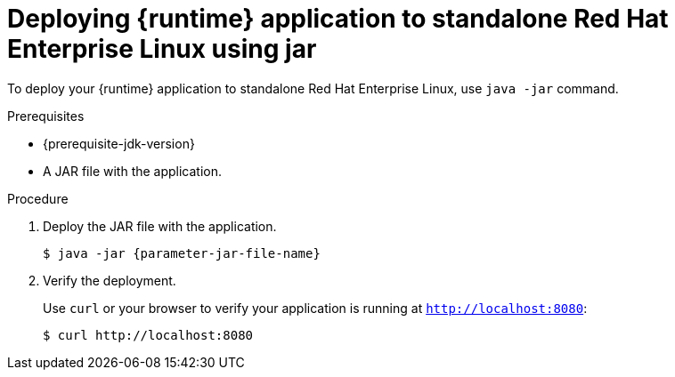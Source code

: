 // This is a parameterized module. Parameters used:
//
// parameter-jar-file-name: runtime-specific default target Maven build artifact name.
// parameter-version-runtime-plugin: runtime-specific name for the runtime version property variable in the POM file.
// parameter-artifact-name-runtime-plugin: runtime plugin name in the POM file.
// parameter-group-name-runtime-plugin: runtime plugin Maven artifact group name.
// parameter-runtime-name: Runtime specific atribute for substituting the approrpiate expanded rumtime name.
// parameter-link-appdev-guide: link to the procedure providing a complete example of the appropriate runtime-specific POM file configuration.
//  context: used in anchor IDs to conflicts due to duplicate IDs.
//
// Rationale: This procedure is the same for 2 or more runtimes.
[id='deploying-runtime-application-to-standalone-red-hat-enterprise-linux-using-jar_{context}']
= Deploying {runtime} application to standalone Red Hat Enterprise Linux using jar

To deploy your {runtime} application to standalone Red{nbsp}Hat Enterprise Linux, use `java -jar` command.

.Prerequisites

ifdef::built-for-spring-boot-1-5[]
* OpenJDK 8 installed.
endif::[]
ifndef::built-for-spring-boot-1-5[]
* {prerequisite-jdk-version}
endif::[]
* A JAR file with the application.


.Procedure

. Deploy the JAR file with the application.
+
[source,bash,options="nowrap",subs="attributes+"]
----
$ java -jar {parameter-jar-file-name}
----

. Verify the deployment.
+
Use `curl` or your browser to verify your application is running at `http://localhost:8080`:
+
[source,bash,options="nowrap"]
----
$ curl http://localhost:8080
----
